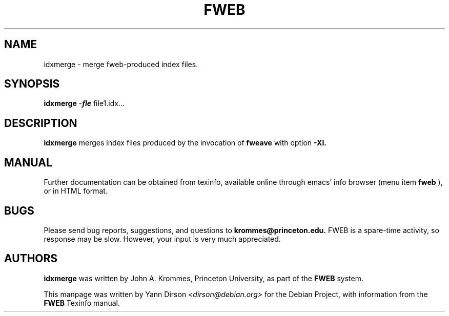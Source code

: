.TH FWEB 1 "March 12, 1998"
.UC 4
.SH NAME
idxmerge \- merge fweb-produced index files.
.SH SYNOPSIS
.B idxmerge
-\o\fIindex-file\fR file1.idx...
.br
.SH DESCRIPTION
.B idxmerge
merges index files produced by the invocation of
.B fweave
with option
.B -XI. 

.SH MANUAL
Further documentation can be obtained from texinfo, available online
through emacs' info browser (menu item
.B fweb
), or in HTML format.
.PP

.SH BUGS
Please send bug reports, suggestions, and questions to
.B krommes@princeton.edu.  
FWEB is a spare-time activity, so response may be slow.  However, your
input is very much appreciated.

.PP
.SH AUTHORS
.PP
.B idxmerge
was written by John A. Krommes, Princeton University, as part of the
.B FWEB
system.

This manpage was written by Yann Dirson \fI<dirson@debian.org>\fR
for the Debian Project, with information from the
.B FWEB
Texinfo manual.
